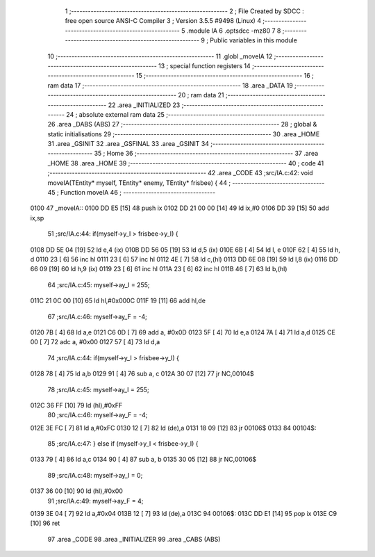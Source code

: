                               1 ;--------------------------------------------------------
                              2 ; File Created by SDCC : free open source ANSI-C Compiler
                              3 ; Version 3.5.5 #9498 (Linux)
                              4 ;--------------------------------------------------------
                              5 	.module IA
                              6 	.optsdcc -mz80
                              7 	
                              8 ;--------------------------------------------------------
                              9 ; Public variables in this module
                             10 ;--------------------------------------------------------
                             11 	.globl _moveIA
                             12 ;--------------------------------------------------------
                             13 ; special function registers
                             14 ;--------------------------------------------------------
                             15 ;--------------------------------------------------------
                             16 ; ram data
                             17 ;--------------------------------------------------------
                             18 	.area _DATA
                             19 ;--------------------------------------------------------
                             20 ; ram data
                             21 ;--------------------------------------------------------
                             22 	.area _INITIALIZED
                             23 ;--------------------------------------------------------
                             24 ; absolute external ram data
                             25 ;--------------------------------------------------------
                             26 	.area _DABS (ABS)
                             27 ;--------------------------------------------------------
                             28 ; global & static initialisations
                             29 ;--------------------------------------------------------
                             30 	.area _HOME
                             31 	.area _GSINIT
                             32 	.area _GSFINAL
                             33 	.area _GSINIT
                             34 ;--------------------------------------------------------
                             35 ; Home
                             36 ;--------------------------------------------------------
                             37 	.area _HOME
                             38 	.area _HOME
                             39 ;--------------------------------------------------------
                             40 ; code
                             41 ;--------------------------------------------------------
                             42 	.area _CODE
                             43 ;src/IA.c:42: void moveIA(TEntity* myself, TEntity* enemy, TEntity* frisbee) {
                             44 ;	---------------------------------
                             45 ; Function moveIA
                             46 ; ---------------------------------
   0100                      47 _moveIA::
   0100 DD E5         [15]   48 	push	ix
   0102 DD 21 00 00   [14]   49 	ld	ix,#0
   0106 DD 39         [15]   50 	add	ix,sp
                             51 ;src/IA.c:44: if(myself->y_I > frisbee->y_I) {
   0108 DD 5E 04      [19]   52 	ld	e,4 (ix)
   010B DD 56 05      [19]   53 	ld	d,5 (ix)
   010E 6B            [ 4]   54 	ld	l, e
   010F 62            [ 4]   55 	ld	h, d
   0110 23            [ 6]   56 	inc	hl
   0111 23            [ 6]   57 	inc	hl
   0112 4E            [ 7]   58 	ld	c,(hl)
   0113 DD 6E 08      [19]   59 	ld	l,8 (ix)
   0116 DD 66 09      [19]   60 	ld	h,9 (ix)
   0119 23            [ 6]   61 	inc	hl
   011A 23            [ 6]   62 	inc	hl
   011B 46            [ 7]   63 	ld	b,(hl)
                             64 ;src/IA.c:45: myself->ay_I = 255;
   011C 21 0C 00      [10]   65 	ld	hl,#0x000C
   011F 19            [11]   66 	add	hl,de
                             67 ;src/IA.c:46: myself->ay_F = -4;
   0120 7B            [ 4]   68 	ld	a,e
   0121 C6 0D         [ 7]   69 	add	a, #0x0D
   0123 5F            [ 4]   70 	ld	e,a
   0124 7A            [ 4]   71 	ld	a,d
   0125 CE 00         [ 7]   72 	adc	a, #0x00
   0127 57            [ 4]   73 	ld	d,a
                             74 ;src/IA.c:44: if(myself->y_I > frisbee->y_I) {
   0128 78            [ 4]   75 	ld	a,b
   0129 91            [ 4]   76 	sub	a, c
   012A 30 07         [12]   77 	jr	NC,00104$
                             78 ;src/IA.c:45: myself->ay_I = 255;
   012C 36 FF         [10]   79 	ld	(hl),#0xFF
                             80 ;src/IA.c:46: myself->ay_F = -4;
   012E 3E FC         [ 7]   81 	ld	a,#0xFC
   0130 12            [ 7]   82 	ld	(de),a
   0131 18 09         [12]   83 	jr	00106$
   0133                      84 00104$:
                             85 ;src/IA.c:47: } else if (myself->y_I < frisbee->y_I) {
   0133 79            [ 4]   86 	ld	a,c
   0134 90            [ 4]   87 	sub	a, b
   0135 30 05         [12]   88 	jr	NC,00106$
                             89 ;src/IA.c:48: myself->ay_I = 0;
   0137 36 00         [10]   90 	ld	(hl),#0x00
                             91 ;src/IA.c:49: myself->ay_F = 4;
   0139 3E 04         [ 7]   92 	ld	a,#0x04
   013B 12            [ 7]   93 	ld	(de),a
   013C                      94 00106$:
   013C DD E1         [14]   95 	pop	ix
   013E C9            [10]   96 	ret
                             97 	.area _CODE
                             98 	.area _INITIALIZER
                             99 	.area _CABS (ABS)
